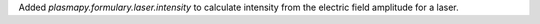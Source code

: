 Added `plasmapy.formulary.laser.intensity` to calculate intensity from the electric field amplitude for a laser.
